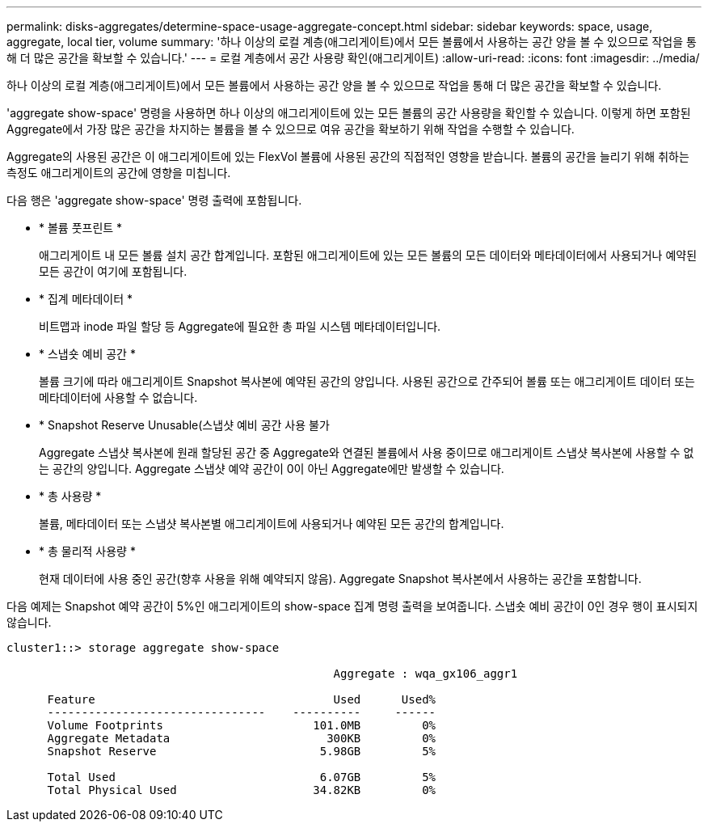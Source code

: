 ---
permalink: disks-aggregates/determine-space-usage-aggregate-concept.html 
sidebar: sidebar 
keywords: space, usage, aggregate, local tier, volume 
summary: '하나 이상의 로컬 계층(애그리게이트)에서 모든 볼륨에서 사용하는 공간 양을 볼 수 있으므로 작업을 통해 더 많은 공간을 확보할 수 있습니다.' 
---
= 로컬 계층에서 공간 사용량 확인(애그리게이트)
:allow-uri-read: 
:icons: font
:imagesdir: ../media/


[role="lead"]
하나 이상의 로컬 계층(애그리게이트)에서 모든 볼륨에서 사용하는 공간 양을 볼 수 있으므로 작업을 통해 더 많은 공간을 확보할 수 있습니다.

'aggregate show-space' 명령을 사용하면 하나 이상의 애그리게이트에 있는 모든 볼륨의 공간 사용량을 확인할 수 있습니다. 이렇게 하면 포함된 Aggregate에서 가장 많은 공간을 차지하는 볼륨을 볼 수 있으므로 여유 공간을 확보하기 위해 작업을 수행할 수 있습니다.

Aggregate의 사용된 공간은 이 애그리게이트에 있는 FlexVol 볼륨에 사용된 공간의 직접적인 영향을 받습니다. 볼륨의 공간을 늘리기 위해 취하는 측정도 애그리게이트의 공간에 영향을 미칩니다.

다음 행은 'aggregate show-space' 명령 출력에 포함됩니다.

* * 볼륨 풋프린트 *
+
애그리게이트 내 모든 볼륨 설치 공간 합계입니다. 포함된 애그리게이트에 있는 모든 볼륨의 모든 데이터와 메타데이터에서 사용되거나 예약된 모든 공간이 여기에 포함됩니다.

* * 집계 메타데이터 *
+
비트맵과 inode 파일 할당 등 Aggregate에 필요한 총 파일 시스템 메타데이터입니다.

* * 스냅숏 예비 공간 *
+
볼륨 크기에 따라 애그리게이트 Snapshot 복사본에 예약된 공간의 양입니다. 사용된 공간으로 간주되어 볼륨 또는 애그리게이트 데이터 또는 메타데이터에 사용할 수 없습니다.

* * Snapshot Reserve Unusable(스냅샷 예비 공간 사용 불가
+
Aggregate 스냅샷 복사본에 원래 할당된 공간 중 Aggregate와 연결된 볼륨에서 사용 중이므로 애그리게이트 스냅샷 복사본에 사용할 수 없는 공간의 양입니다. Aggregate 스냅샷 예약 공간이 0이 아닌 Aggregate에만 발생할 수 있습니다.

* * 총 사용량 *
+
볼륨, 메타데이터 또는 스냅샷 복사본별 애그리게이트에 사용되거나 예약된 모든 공간의 합계입니다.

* * 총 물리적 사용량 *
+
현재 데이터에 사용 중인 공간(향후 사용을 위해 예약되지 않음). Aggregate Snapshot 복사본에서 사용하는 공간을 포함합니다.



다음 예제는 Snapshot 예약 공간이 5%인 애그리게이트의 show-space 집계 명령 출력을 보여줍니다. 스냅숏 예비 공간이 0인 경우 행이 표시되지 않습니다.

....
cluster1::> storage aggregate show-space

						Aggregate : wqa_gx106_aggr1

      Feature                                   Used      Used%
      --------------------------------    ----------     ------
      Volume Footprints                      101.0MB         0%
      Aggregate Metadata                       300KB         0%
      Snapshot Reserve                        5.98GB         5%

      Total Used                              6.07GB         5%
      Total Physical Used                    34.82KB         0%
....